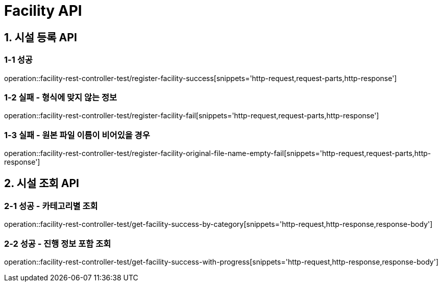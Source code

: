 [[Facility-API]]
= *Facility API*

[[시설등록-API]]
== *1. 시설 등록 API*

=== *1-1* 성공
operation::facility-rest-controller-test/register-facility-success[snippets='http-request,request-parts,http-response']

=== *1-2* 실패 - 형식에 맞지 않는 정보
operation::facility-rest-controller-test/register-facility-fail[snippets='http-request,request-parts,http-response']

=== *1-3* 실패 - 원본 파일 이름이 비어있을 경우
operation::facility-rest-controller-test/register-facility-original-file-name-empty-fail[snippets='http-request,request-parts,http-response']

== *2. 시설 조회 API*

=== *2-1* 성공 - 카테고리별 조회
operation::facility-rest-controller-test/get-facility-success-by-category[snippets='http-request,http-response,response-body']

=== *2-2* 성공 - 진행 정보 포함 조회
operation::facility-rest-controller-test/get-facility-success-with-progress[snippets='http-request,http-response,response-body']
